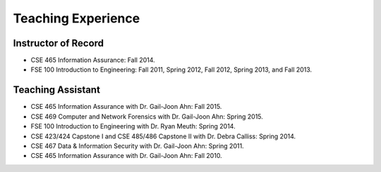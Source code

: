 ===================
Teaching Experience
===================

.. Current Classes
.. ===============
..
.. Not teaching any classes this semester.


Instructor of Record
====================

* CSE 465 Information Assurance: Fall 2014.
* FSE 100 Introduction to Engineering: Fall 2011, Spring 2012, Fall 2012, Spring 2013, and Fall 2013.


Teaching Assistant
==================

* CSE 465 Information Assurance with Dr. Gail-Joon Ahn: Fall 2015.
* CSE 469 Computer and Network Forensics with Dr. Gail-Joon Ahn: Spring 2015.
* FSE 100 Introduction to Engineering with Dr. Ryan Meuth: Spring 2014.
* CSE 423/424 Capstone I and CSE 485/486 Capstone II with Dr. Debra Calliss: Spring 2014.
* CSE 467 Data & Information Security with Dr. Gail-Joon Ahn: Spring 2011.
* CSE 465 Information Assurance with Dr. Gail-Joon Ahn: Fall 2010.
